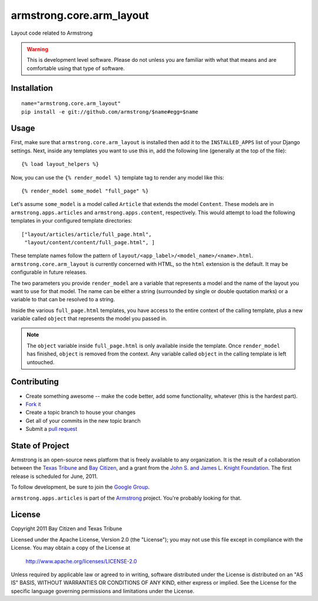 armstrong.core.arm_layout
=========================
Layout code related to Armstrong

.. warning:: This is development level software.  Please do not unless you are
             familiar with what that means and are comfortable using that type
             of software.


Installation
------------

::

    name="armstrong.core.arm_layout"
    pip install -e git://github.com/armstrong/$name#egg=$name


Usage
-----
First, make sure that ``armstrong.core.arm_layout`` is installed then add it to
the ``INSTALLED_APPS`` list of your Django settings.  Next, inside any
templates you want to use this in, add the following line (generally at the
top of the file)::

    {% load layout_helpers %}

Now, you can use the ``{% render_model %}`` template tag to render any model
like this::

    {% render_model some_model "full_page" %}

Let's assume ``some_model`` is a model called ``Article`` that extends the
model ``Content``.  These models are in ``armstrong.apps.articles`` and
``armstrong.apps.content``, respectively.  This would attempt to load the
following templates in your configured template directories::

    ["layout/articles/article/full_page.html",
     "layout/content/content/full_page.html", ]

These template names follow the pattern of
``layout/<app_label>/<model_name>/<name>.html``.  ``armstrong.core.arm_layout``
is currently concerned with HTML, so the ``html`` extension is the default.  It
may be configurable in future releases.

The two parameters you provide ``render_model`` are a variable that represents
a model and the name of the layout you want to use for that model.  The name
can be either a string (surrounded by single or double quotation marks) or a
variable to that can be resolved to a string.

Inside the various ``full_page.html`` templates, you have access to the entire
context of the calling template, plus a new variable called ``object`` that
represents the model you passed in.

.. note:: The ``object`` variable inside ``full_page.html`` is only available
          inside the template.  Once ``render_model`` has finished, ``object``
          is removed from the context.  Any variable called ``object`` in the
          calling template is left untouched.


Contributing
------------

* Create something awesome -- make the code better, add some functionality,
  whatever (this is the hardest part).
* `Fork it`_
* Create a topic branch to house your changes
* Get all of your commits in the new topic branch
* Submit a `pull request`_

.. _pull request: http://help.github.com/pull-requests/
.. _Fork it: http://help.github.com/forking/


State of Project
----------------
Armstrong is an open-source news platform that is freely available to any
organization.  It is the result of a collaboration between the `Texas Tribune`_
and `Bay Citizen`_, and a grant from the `John S. and James L. Knight
Foundation`_.  The first release is scheduled for June, 2011.

To follow development, be sure to join the `Google Group`_.

``armstrong.apps.articles`` is part of the `Armstrong`_ project.  You're
probably looking for that.

.. _Texas Tribune: http://www.texastribune.org/
.. _Bay Citizen: http://www.baycitizen.org/
.. _John S. and James L. Knight Foundation: http://www.knightfoundation.org/
.. _Google Group: http://groups.google.com/group/armstrongcms
.. _Armstrong: http://www.armstrongcms.org/


License
-------
Copyright 2011 Bay Citizen and Texas Tribune

Licensed under the Apache License, Version 2.0 (the "License");
you may not use this file except in compliance with the License.
You may obtain a copy of the License at

   http://www.apache.org/licenses/LICENSE-2.0

Unless required by applicable law or agreed to in writing, software
distributed under the License is distributed on an "AS IS" BASIS,
WITHOUT WARRANTIES OR CONDITIONS OF ANY KIND, either express or implied.
See the License for the specific language governing permissions and
limitations under the License.
